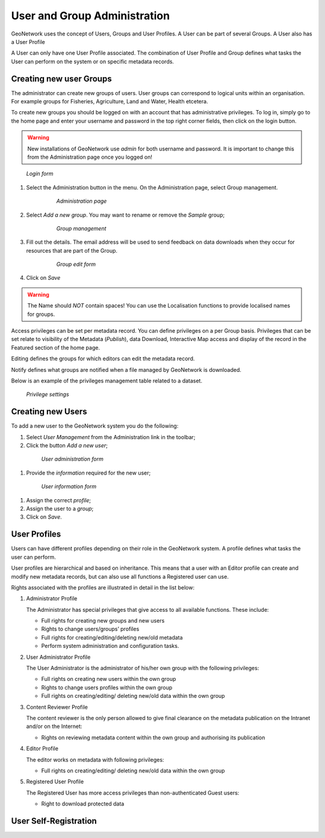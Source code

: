 .. _user_admin:

User and Group Administration
=============================

GeoNetwork uses the concept of Users, Groups and User Profiles. A User can be part of several Groups.
A User also has a User Profile

A User can only have one User Profile associated.
The combination of User Profile and Group defines what tasks the User can perform on the system
or on specific metadata records.

Creating new user Groups
------------------------

The administrator can create new groups of users. User groups can correspond
to logical units within an organisation. For example groups for Fisheries, Agriculture, Land
and Water, Health etcetera.

To create new groups you should be logged on with an account that has administrative privileges.
To log in, simply go to the home page and enter your username and password in the top
right corner fields, then click on the login button.

.. warning:: 
    New installations of GeoNetwork use *admin* for both username and password.
    It is important to change this from the Administration page once you logged on!

.. figure:: login.png

  *Login form*
    
#. Select the Administration button in the menu. On the Administration page, select Group management.
    
      .. figure:: administration_panel.png
    
        *Administration page*

#. Select *Add a new group*. You may want to rename or remove the *Sample* group;
  
      .. figure:: GroupManag.png
    
        *Group management*

#. Fill out the details. The email address will be used to send feedback on data downloads when they occur for resources that are part of the Group.
    
      .. figure:: addGroup.png
      
        *Group edit form*

#. Click on *Save*

.. warning:: 
    The Name should *NOT* contain spaces! You can use the Localisation functions to provide localised names for groups.

Access privileges can be set per metadata record. You can define privileges on a per Group basis.
Privileges that can be set relate to visibility of the Metadata (*Publish*),
data Download, Interactive Map access and display of the record in the Featured section of the home page.

Editing defines the groups for which editors can edit the metadata record.

Notify defines what groups are notified when a file managed by GeoNetwork is downloaded.

Below is an example of the privileges management table related to a dataset.

.. figure:: privilegesSetting1.png

  *Privilege settings*

Creating new Users
------------------

To add a new user to the GeoNetwork system you do the following:

#. Select *User Management* from the Administration link in the toolbar;

#. Click the button *Add a new user*;

  .. figure:: AddUser.png
  
    *User administration form*

#. Provide the *information* required for the new user;

  .. figure:: InsertUserInfo.png
  
    *User information form*

#. Assign the correct *profile*;

#. Assign the user to a *group*;

#. Click on *Save*.

User Profiles
-------------

Users can have different profiles depending on their role in the GeoNetwork system.
A profile defines what tasks the user can perform.

User profiles are hierarchical and based on inheritance. This means that a user with an Editor profile
can create and modify new metadata records, but can also use all functions a Registered user can use.

Rights associated with the profiles are illustrated in detail in the list below:

#.  Administrator Profile

    The Administrator has special privileges that give access to all available functions.
    These include:
    
    - Full rights for creating new groups and new users
    - Rights to change users/groups’ profiles
    - Full rights for creating/editing/deleting new/old metadata
    - Perform system administration and configuration tasks.

#.  User Administrator Profile

    The User Administrator is the administrator of his/her own group with the
    following privileges:
    
    - Full rights on creating new users within the own group
    - Rights to change users profiles within the own group
    - Full rights on creating/editing/ deleting new/old data within the own group

#.  Content Reviewer Profile

    The content reviewer is the only person allowed to give final clearance on
    the metadata publication on the Intranet and/or on the Internet:
    
    - Rights on reviewing metadata content within the own group and authorising its publication

#.  Editor Profile

    The editor works on metadata with following privileges:
    
    - Full rights on creating/editing/ deleting new/old data within the own group

#.  Registered User Profile

    The Registered User has more access privileges than non-authenticated Guest users:
    
    - Right to download protected data

User Self-Registration
----------------------


